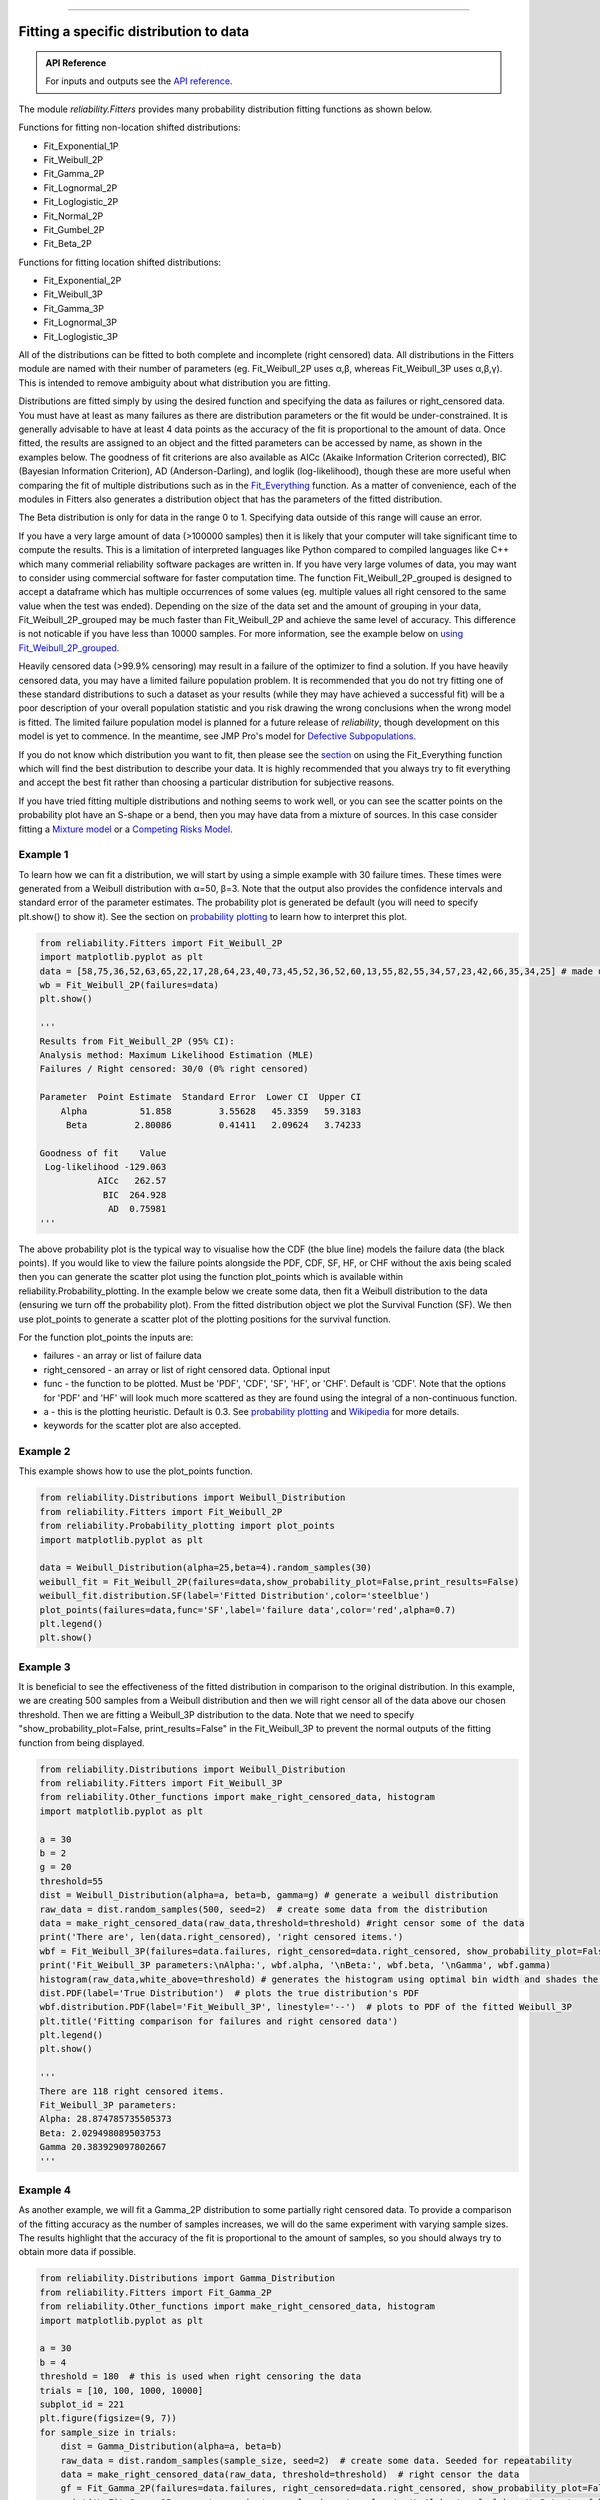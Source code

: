 ﻿.. image:: images/logo.png

-------------------------------------

Fitting a specific distribution to data
'''''''''''''''''''''''''''''''''''''''

.. admonition:: API Reference

   For inputs and outputs see the `API reference <https://reliability.readthedocs.io/en/latest/API/Fitters.html>`_.

The module `reliability.Fitters` provides many probability distribution fitting functions as shown below.

Functions for fitting non-location shifted distributions:

-   Fit_Exponential_1P
-   Fit_Weibull_2P
-   Fit_Gamma_2P
-   Fit_Lognormal_2P
-   Fit_Loglogistic_2P
-   Fit_Normal_2P
-   Fit_Gumbel_2P
-   Fit_Beta_2P

Functions for fitting location shifted distributions:

-   Fit_Exponential_2P
-   Fit_Weibull_3P
-   Fit_Gamma_3P
-   Fit_Lognormal_3P
-   Fit_Loglogistic_3P

All of the distributions can be fitted to both complete and incomplete (right censored) data. All distributions in the Fitters module are named with their number of parameters (eg. Fit_Weibull_2P uses α,β, whereas Fit_Weibull_3P uses α,β,γ). This is intended to remove ambiguity about what distribution you are fitting.

Distributions are fitted simply by using the desired function and specifying the data as failures or right_censored data. You must have at least as many failures as there are distribution parameters or the fit would be under-constrained. It is generally advisable to have at least 4 data points as the accuracy of the fit is proportional to the amount of data. Once fitted, the results are assigned to an object and the fitted parameters can be accessed by name, as shown in the examples below. The goodness of fit criterions are also available as AICc (Akaike Information Criterion corrected), BIC (Bayesian Information Criterion), AD (Anderson-Darling), and loglik (log-likelihood), though these are more useful when comparing the fit of multiple distributions such as in the `Fit_Everything <https://reliability.readthedocs.io/en/latest/Fitting%20all%20available%20distributions%20to%20data.html>`_ function. As a matter of convenience, each of the modules in Fitters also generates a distribution object that has the parameters of the fitted distribution.

The Beta distribution is only for data in the range 0 to 1. Specifying data outside of this range will cause an error.

If you have a very large amount of data (>100000 samples) then it is likely that your computer will take significant time to compute the results. This is a limitation of interpreted languages like Python compared to compiled languages like C++ which many commerial reliability software packages are written in. If you have very large volumes of data, you may want to consider using commercial software for faster computation time. The function Fit_Weibull_2P_grouped is designed to accept a dataframe which has multiple occurrences of some values (eg. multiple values all right censored to the same value when the test was ended). Depending on the size of the data set and the amount of grouping in your data, Fit_Weibull_2P_grouped may be much faster than Fit_Weibull_2P and achieve the same level of accuracy. This difference is not noticable if you have less than 10000 samples. For more information, see the example below on `using Fit_Weibull_2P_grouped <https://reliability.readthedocs.io/en/latest/Fitting%20a%20specific%20distribution%20to%20data.html#using-fit-weibull-2p-grouped-for-large-data-sets>`_.

Heavily censored data (>99.9% censoring) may result in a failure of the optimizer to find a solution. If you have heavily censored data, you may have a limited failure population problem. It is recommended that you do not try fitting one of these standard distributions to such a dataset as your results (while they may have achieved a successful fit) will be a poor description of your overall population statistic and you risk drawing the wrong conclusions when the wrong model is fitted. The limited failure population model is planned for a future release of *reliability*, though development on this model is yet to commence. In the meantime, see JMP Pro's model for `Defective Subpopulations. <https://www.jmp.com/en_my/events/ondemand/statistical-methods-in-reliability/defective-subpopulation-distributions.html>`_

If you do not know which distribution you want to fit, then please see the `section <https://reliability.readthedocs.io/en/latest/Fitting%20all%20available%20distributions%20to%20data.html>`_ on using the Fit_Everything function which will find the best distribution to describe your data. It is highly recommended that you always try to fit everything and accept the best fit rather than choosing a particular distribution for subjective reasons.

If you have tried fitting multiple distributions and nothing seems to work well, or you can see the scatter points on the probability plot have an S-shape or a bend, then you may have data from a mixture of sources. In this case consider fitting a `Mixture model <https://reliability.readthedocs.io/en/latest/Mixture%20models.html>`_ or a `Competing Risks Model <https://reliability.readthedocs.io/en/latest/Competing%20risk%20models.html>`_.

Example 1
---------

To learn how we can fit a distribution, we will start by using a simple example with 30 failure times. These times were generated from a Weibull distribution with α=50, β=3. Note that the output also provides the confidence intervals and standard error of the parameter estimates. The probability plot is generated be default (you will need to specify plt.show() to show it). See the section on `probability plotting <https://reliability.readthedocs.io/en/latest/Probability%20plots.html#what-does-a-probability-plot-show-me>`_ to learn how to interpret this plot.

.. code:: python

    from reliability.Fitters import Fit_Weibull_2P
    import matplotlib.pyplot as plt
    data = [58,75,36,52,63,65,22,17,28,64,23,40,73,45,52,36,52,60,13,55,82,55,34,57,23,42,66,35,34,25] # made using Weibull Distribution(alpha=50,beta=3)
    wb = Fit_Weibull_2P(failures=data)
    plt.show()

    '''
    Results from Fit_Weibull_2P (95% CI):
    Analysis method: Maximum Likelihood Estimation (MLE)
    Failures / Right censored: 30/0 (0% right censored) 

    Parameter  Point Estimate  Standard Error  Lower CI  Upper CI
        Alpha          51.858         3.55628   45.3359   59.3183
         Beta         2.80086         0.41411   2.09624   3.74233 

    Goodness of fit    Value
     Log-likelihood -129.063
               AICc   262.57
                BIC  264.928
                 AD  0.75981 
    '''

.. image:: images/Fit_Weibull_2P_V4.png

The above probability plot is the typical way to visualise how the CDF (the blue line) models the failure data (the black points). If you would like to view the failure points alongside the PDF, CDF, SF, HF, or CHF without the axis being scaled then you can generate the scatter plot using the function plot_points which is available within reliability.Probability_plotting. In the example below we create some data, then fit a Weibull distribution to the data (ensuring we turn off the probability plot). From the fitted distribution object we plot the Survival Function (SF). We then use plot_points to generate a scatter plot of the plotting positions for the survival function.

For the function plot_points the inputs are:

-   failures - an array or list of failure data
-   right_censored - an array or list of right censored data. Optional input
-   func - the function to be plotted. Must be 'PDF', 'CDF', 'SF', 'HF', or 'CHF'. Default is 'CDF'. Note that the options for 'PDF' and 'HF' will look much more scattered as they are found using the integral of a non-continuous function.
-   a - this is the plotting heuristic. Default is 0.3. See `probability plotting <https://reliability.readthedocs.io/en/latest/Probability%20plots.html>`_ and `Wikipedia <https://en.wikipedia.org/wiki/Q%E2%80%93Q_plot#Heuristics>`_ for more details.
-   keywords for the scatter plot are also accepted.

Example 2
---------

This example shows how to use the plot_points function.

.. code:: python

    from reliability.Distributions import Weibull_Distribution
    from reliability.Fitters import Fit_Weibull_2P
    from reliability.Probability_plotting import plot_points
    import matplotlib.pyplot as plt
    
    data = Weibull_Distribution(alpha=25,beta=4).random_samples(30)
    weibull_fit = Fit_Weibull_2P(failures=data,show_probability_plot=False,print_results=False)
    weibull_fit.distribution.SF(label='Fitted Distribution',color='steelblue')
    plot_points(failures=data,func='SF',label='failure data',color='red',alpha=0.7)
    plt.legend()
    plt.show()

.. image:: images/plot_points_V4.png

Example 3
---------

It is beneficial to see the effectiveness of the fitted distribution in comparison to the original distribution. In this example, we are creating 500 samples from a Weibull distribution and then we will right censor all of the data above our chosen threshold. Then we are fitting a Weibull_3P distribution to the data. Note that we need to specify "show_probability_plot=False, print_results=False" in the Fit_Weibull_3P to prevent the normal outputs of the fitting function from being displayed.

.. code:: python

    from reliability.Distributions import Weibull_Distribution
    from reliability.Fitters import Fit_Weibull_3P
    from reliability.Other_functions import make_right_censored_data, histogram
    import matplotlib.pyplot as plt

    a = 30
    b = 2
    g = 20
    threshold=55
    dist = Weibull_Distribution(alpha=a, beta=b, gamma=g) # generate a weibull distribution
    raw_data = dist.random_samples(500, seed=2)  # create some data from the distribution
    data = make_right_censored_data(raw_data,threshold=threshold) #right censor some of the data
    print('There are', len(data.right_censored), 'right censored items.')
    wbf = Fit_Weibull_3P(failures=data.failures, right_censored=data.right_censored, show_probability_plot=False, print_results=False)  # fit the Weibull_3P distribution
    print('Fit_Weibull_3P parameters:\nAlpha:', wbf.alpha, '\nBeta:', wbf.beta, '\nGamma', wbf.gamma)
    histogram(raw_data,white_above=threshold) # generates the histogram using optimal bin width and shades the censored part as white
    dist.PDF(label='True Distribution')  # plots the true distribution's PDF
    wbf.distribution.PDF(label='Fit_Weibull_3P', linestyle='--')  # plots to PDF of the fitted Weibull_3P
    plt.title('Fitting comparison for failures and right censored data')
    plt.legend()
    plt.show()

    '''
    There are 118 right censored items.
    Fit_Weibull_3P parameters:
    Alpha: 28.874785735505373 
    Beta: 2.029498089503753 
    Gamma 20.383929097802667
    '''

.. image:: images/Fit_Weibull_3P_right_cens_V5.png

Example 4
---------

As another example, we will fit a Gamma_2P distribution to some partially right censored data. To provide a comparison of the fitting accuracy as the number of samples increases, we will do the same experiment with varying sample sizes. The results highlight that the accuracy of the fit is proportional to the amount of samples, so you should always try to obtain more data if possible.

.. code:: python

    from reliability.Distributions import Gamma_Distribution
    from reliability.Fitters import Fit_Gamma_2P
    from reliability.Other_functions import make_right_censored_data, histogram
    import matplotlib.pyplot as plt

    a = 30
    b = 4
    threshold = 180  # this is used when right censoring the data
    trials = [10, 100, 1000, 10000]
    subplot_id = 221
    plt.figure(figsize=(9, 7))
    for sample_size in trials:
        dist = Gamma_Distribution(alpha=a, beta=b)
        raw_data = dist.random_samples(sample_size, seed=2)  # create some data. Seeded for repeatability
        data = make_right_censored_data(raw_data, threshold=threshold)  # right censor the data
        gf = Fit_Gamma_2P(failures=data.failures, right_censored=data.right_censored, show_probability_plot=False, print_results=False)  # fit the Gamma_2P distribution
        print('\nFit_Gamma_2P parameters using', sample_size, 'samples:', '\nAlpha:', gf.alpha, '\nBeta:', gf.beta)  # print the results
        plt.subplot(subplot_id)
        histogram(raw_data,white_above=threshold) # plots the histogram using optimal bin width and shades the right censored part white
        dist.PDF(label='True')  # plots the true distribution
        gf.distribution.PDF(label='Fitted', linestyle='--')  # plots the fitted Gamma_2P distribution
        plt.title(str(str(sample_size) + ' samples\n' + r'$\alpha$ error: ' + str(round(abs(gf.alpha - a) / a * 100, 2)) + '%\n' + r'$\beta$ error: ' + str(round(abs(gf.beta - b) / b * 100, 2)) + '%'))
        plt.ylim([0, 0.012])
        plt.xlim([0, 500])
        plt.legend()
        subplot_id += 1
    plt.subplots_adjust(left=0.11, bottom=0.08, right=0.95, top=0.89, wspace=0.33, hspace=0.58)
    plt.show()

    '''
    Fit_Gamma_2P parameters using 10 samples: 
    Alpha: 19.42603055922681 
    Beta: 4.690128012497702

    Fit_Gamma_2P parameters using 100 samples: 
    Alpha: 36.26422284804005 
    Beta: 3.292936597081274

    Fit_Gamma_2P parameters using 1000 samples: 
    Alpha: 28.82498806044018 
    Beta: 4.0629588362011315

    Fit_Gamma_2P parameters using 10000 samples: 
    Alpha: 30.301283878512486 
    Beta: 3.960085127204732
    '''
    
.. image:: images/Fit_Gamma_2P_right_cens_V5.png

Example 5
---------

To obtain details of the percentiles (lower estimate, point estimate, upper estimate), we can use the percentiles input for each Fitter. In this example, we will create some data and fit a Weibull_2P distribution. When percentiles are requested the results printed includes both the table of results and the table of percentiles. Setting percentiles as True will use a default list of percentiles (as shown in the first output). Alternatively we can specify the exact percentiles to use (as shown in the second output). The use of the `crosshairs <https://reliability.readthedocs.io/en/latest/Crosshairs.html>`_ function is also shown which was used to annotate the plot manually. Note that the percentiles provided are the percentiles of the confidence intervals on time. Percentiles for the confidence intervals on reliability are not implemented, but can be accessed manually from the plots using the crosshairs function when confidence intervals on reliability have been plotted.

.. code:: python

    from reliability.Distributions import Weibull_Distribution
    from reliability.Fitters import Fit_Weibull_2P
    from reliability.Other_functions import crosshairs
    import matplotlib.pyplot as plt

    dist = Weibull_Distribution(alpha=500, beta=6)
    data = dist.random_samples(50, seed=1) # generate some data
    # this will produce the large table of percentiles below the first table of results
    Fit_Weibull_2P(failures=data, percentiles=True, CI=0.8, show_probability_plot=False)
    print('----------------------------------------------------------')
    # repeat the process but using specified percentiles.
    output = Fit_Weibull_2P(failures=data, percentiles=[5, 50, 95], CI=0.8)
    # these points have been manually annotated on the plot using crosshairs
    crosshairs()
    plt.show()
    
    #the values from the percentiles dataframe can be extracted as follows:
    lower_estimates = output.percentiles['Lower Estimate'].values
    print('Lower estimates:',lower_estimates)

    '''
    Results from Fit_Weibull_2P (80% CI):
    Analysis method: Maximum Likelihood Estimation (MLE)
    Failures / Right censored: 50/0 (0% right censored) 

    Parameter  Point Estimate  Standard Error  Lower CI  Upper CI
        Alpha         489.117         13.9217   471.597   507.288
         Beta         5.20799         0.58927   4.50501   6.02067 

    Goodness of fit    Value
     Log-likelihood -301.658
               AICc  607.571
                BIC   611.14
                 AD 0.482678 

    Table of percentiles (80% CI bounds on time):
     Percentile  Lower Estimate  Point Estimate  Upper Estimate
              1         175.215         202.212         233.368
              5         250.235         276.521         305.569
             10         292.686         317.508         344.435
             20         344.277         366.719         390.623
             25         363.578          385.05          407.79
             50          437.69         455.879         474.823
             75          502.94         520.776         539.244
             80         517.547         535.916         554.937
             90         553.267         574.067          595.65
             95         580.174          603.82          628.43
             99         625.681         655.789         687.347 

    ----------------------------------------------------------
    Results from Fit_Weibull_2P (80% CI):
    Analysis method: Maximum Likelihood Estimation (MLE)
    Failures / Right censored: 50/0 (0% right censored) 

    Parameter  Point Estimate  Standard Error  Lower CI  Upper CI
        Alpha         489.117         13.9217   471.597   507.288
         Beta         5.20799         0.58927   4.50501   6.02067 

    Goodness of fit    Value
     Log-likelihood -301.658
               AICc  607.571
                BIC   611.14
                 AD 0.482678 

    Table of percentiles (80% CI bounds on time):
     Percentile  Lower Estimate  Point Estimate  Upper Estimate
              5         250.235         276.521         305.569
             50          437.69         455.879         474.823
             95         580.174          603.82          628.43 

    Lower estimates: [250.23463128 437.68995083 580.17387075]
    '''

.. image:: images/weibull_percentiles.png

Using Fit_Weibull_2P_grouped for large data sets
------------------------------------------------

The function Fit_Weibull_2P_grouped is effectively the same as Fit_Weibull_2P, except for a few small differences that make it more efficient at handling grouped data sets. Grouped data sets are typically found in very large data that may be heavily censored. The function includes a choice between two optimizers and a choice between two initial guess methods for the initial guess that is given to the optimizer. These help in cases where the data is very heavily censored (>99.9%). The defaults for these options are usually the best but you may want to try different options to see which one gives you the lowest log-likelihood.

.. admonition:: API Reference

   For inputs and outputs see the `API reference <https://reliability.readthedocs.io/en/latest/API/Fitters/Fit_Weibull_2P_grouped.html>`_.

Example 6
---------

The following example shows how we can use Fit_Weibull_2P_grouped to fit a Weibull_2P distribution to grouped data from a spreadsheet (shown below) on the Windows desktop. If you would like to access this data, it is available in reliability.Datasets.electronics and includes both the failures and right_censored format as well as the dataframe format. An example of this is provided in the code below (option 2).

.. image:: images/grouped_excel.png

.. code:: python

    from reliability.Fitters import Fit_Weibull_2P_grouped
    import pandas as pd

    # option 1 for importing this dataset (from an excel file on your desktop)
    filename = 'C:\\Users\\Current User\\Desktop\\data.xlsx'
    df = pd.read_excel(io=filename)
    
    ## option 2 for importing this dataset (from the dataset in reliability)
    # from reliability.Datasets import electronics
    # df = electronics().dataframe
    
    print(df.head(15),'\n')
    Fit_Weibull_2P_grouped(dataframe=df, show_probability_plot=False)

    '''
         time  quantity category
    0     220         1        F
    1     179         1        F
    2     123         1        F
    3     146         1        F
    4     199         1        F
    5     181         1        F
    6     191         1        F
    7     216         1        F
    8       1         1        F
    9      73         1        F
    10  44798       817        C
    11  62715       823        C
    12  81474       815        C
    13  80632       813        C
    14  62716       804        C 

    Results from Fit_Weibull_2P_grouped (95% CI):
    Analysis method: Maximum Likelihood Estimation (MLE)
    Failures / Right censored: 10/4072 (99.75502% right censored) 

    Parameter  Point Estimate  Standard Error    Lower CI    Upper CI
        Alpha     3.90796e+21     3.95972e+22 9.27216e+12 1.64709e+30
         Beta        0.155525       0.0404882   0.0933691    0.259057 

    Goodness of fit    Value
     Log-likelihood -144.617
               AICc  293.238
                BIC  305.864
                 AD  264.999 

    '''
